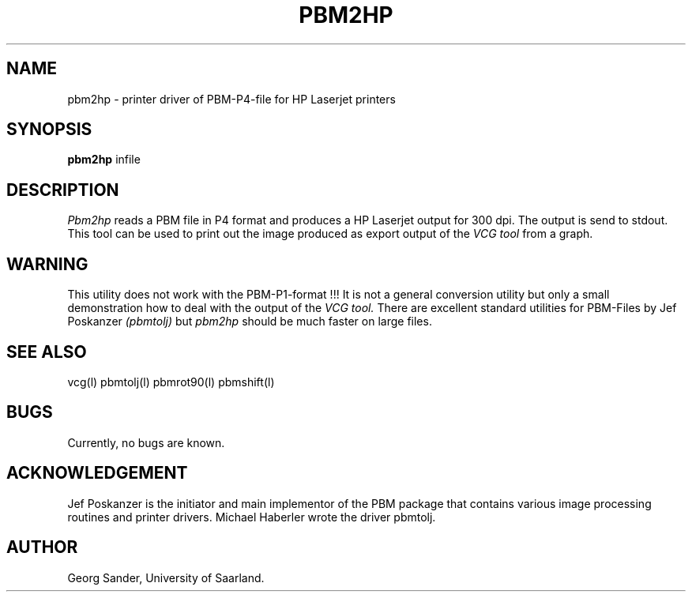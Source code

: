 .Id SCCS-info %W% %E% 
.Id $Id: pbm2hp.man,v 1.3 1995/01/05 19:52:26 sander Exp sander $
.TH PBM2HP 1l 1995/01/05 "Release 1.3" 
.SH NAME
pbm2hp \- printer driver of PBM-P4-file for HP Laserjet printers
.SH SYNOPSIS
.B pbm2hp
infile  
.SH DESCRIPTION
.I Pbm2hp 
reads a PBM file in P4 format and produces a HP Laserjet output
for 300 dpi.  The output is send to stdout.
This tool can be used to print out the image produced as
export output of the 
.I VCG tool 
from a graph.
.SH WARNING
This utility does not work with the PBM-P1-format !!! 
It is not a general conversion utility but only a small demonstration
how to deal with the output of the
.I VCG tool. 
There are excellent standard utilities for PBM-Files by Jef Poskanzer
.I (pbmtolj)
but
.I pbm2hp
should be much faster on large files.
.SH SEE ALSO
vcg(l) pbmtolj(l) pbmrot90(l) pbmshift(l) 
.SH BUGS
Currently, no bugs are known.
.SH ACKNOWLEDGEMENT
Jef Poskanzer is the initiator and main implementor of
the PBM package that contains various image processing
routines and printer drivers.
Michael Haberler wrote the driver pbmtolj.
.SH AUTHOR
Georg Sander, University of Saarland.

